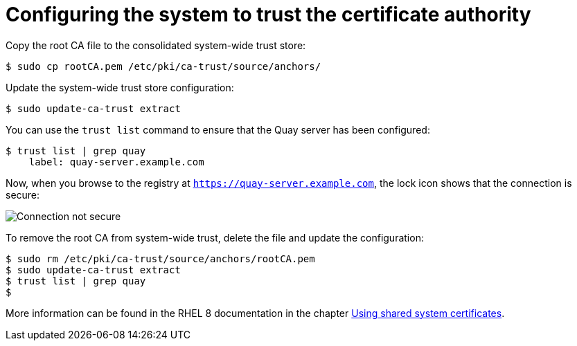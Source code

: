 = Configuring the system to trust the certificate authority

Copy the root CA file to the consolidated system-wide trust store:

```
$ sudo cp rootCA.pem /etc/pki/ca-trust/source/anchors/
```

Update the system-wide trust store configuration:

```
$ sudo update-ca-trust extract
```

You can use the `trust list` command to ensure that the Quay server has been configured:

```
$ trust list | grep quay
    label: quay-server.example.com
```

Now, when you browse to the registry at `https://quay-server.example.com`, the lock icon shows that the connection is secure:

image:ssl-connection-secure.png[Connection not secure]

To remove the root CA from system-wide trust, delete the file and update the configuration:

```
$ sudo rm /etc/pki/ca-trust/source/anchors/rootCA.pem
$ sudo update-ca-trust extract
$ trust list | grep quay
$
```

More information can be found in the RHEL 8 documentation in the chapter https://access.redhat.com/documentation/en-us/red_hat_enterprise_linux/8/html/security_hardening/using-shared-system-certificates_security-hardening[Using shared system certificates].



